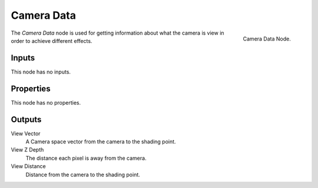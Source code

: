 
***********
Camera Data
***********

.. figure:: /images/cycles_nodes_camera-data.png
   :align: right

   Camera Data Node.


The *Camera Data* node is used for getting information about what
the camera is view in order to achieve different effects.

.. Add more explanation of what it is and how it works (TODO).
   http://blender.stackexchange.com/questions/27764


Inputs
======

This node has no inputs.


Properties
==========

This node has no properties.


Outputs
=======

View Vector
   A Camera space vector from the camera to the shading point.
View Z Depth
   The distance each pixel is away from the camera.
View Distance
   Distance from the camera to the shading point.
